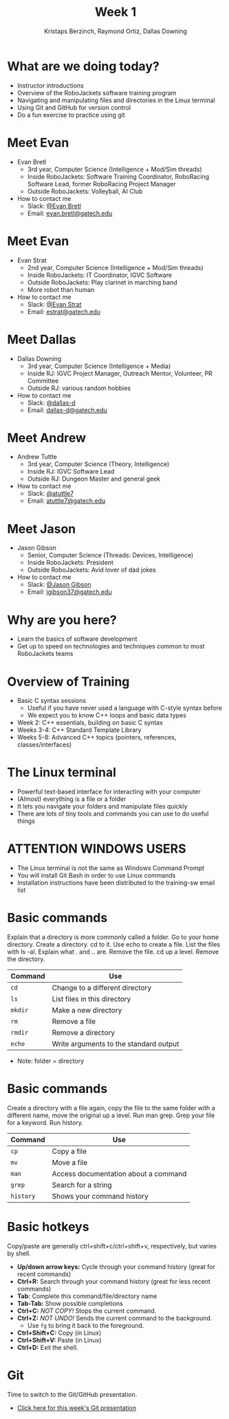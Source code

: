 #+TITLE: Week 1
#+AUTHOR: Kristaps Berzinch, Raymond Ortiz, Dallas Downing
#+EMAIL: kristaps@robojackets.org, dallasd@gatech.edu

* What are we doing today?
- Instructor introductions
- Overview of the RoboJackets software training program
- Navigating and manipulating files and directories in the Linux terminal
- Using Git and GitHub for version control
- Do a fun exercise to practice using git

* Meet Evan
#+ATTR_HTML: :width 15%
[[file:https://raw.githubusercontent.com/RoboJackets/software-training/instructor-intros/images/evan-bretl-hiking.jpg]]
- Evan Bretl
 - 3rd year, Computer Science (Intelligence + Mod/Sim threads)
 - Inside RoboJackets: Software Training Coordinator, RoboRacing Software Lead, former RoboRacing Project Manager
 - Outside RoboJackets: Volleyball, AI Club
- How to contact me
 - Slack: [[https://robojackets.slack.com/team/U2AUQ6669][@Evan Bretl]]
 - Email: [[mailto:evan.bretl@gatech.edu][evan.bretl@gatech.edu]]

* Meet Evan
#+ATTR_HTML: :width 15%
[[file:https://i.imgur.com/ol3f6LJ.jpg]]
- Evan Strat
 - 2nd year, Computer Science (Intelligence + Mod/Sim threads)
 - Inside RoboJackets: IT Coordinator, IGVC Software
 - Outside RoboJackets: Play clarinet in marching band
 - More robot than human
- How to contact me
 - Slack: [[https://robojackets.slack.com/team/U73AJTBPV][@Evan Strat]]
 - Email: [[mailto:estrat@gatech.edu][estrat@gatech.edu]]

* Meet Dallas
[[file:https://raw.githubusercontent.com/RoboJackets/software-training/instructor-intros/images/dallas.png]]
- Dallas Downing
  - 3rd year, Computer Science (Intelligence + Media)
  - Inside RJ: IGVC Project Manager, Outreach Mentor, Volunteer, PR Committee
  - Outside RJ: various random hobbies
- How to contact me
  - Slack: [[https://robojackets.slack.com/team/U2E07GW77][@dallas-d]]
  - Email: [[mailto:dallas-d@gatech.edu][dallas-d@gatech.edu]]

* Meet Andrew
#+ATTR_HTML: :width 15%
[[file:https://i.imgur.com/5Qa0VHl.jpg]]
- Andrew Tuttle
  - 3rd year, Computer Science (Theory, Intelligence)
  - Inside RJ: IGVC Software Lead
  - Outside RJ: Dungeon Master and general geek
- How to contact me
  - Slack: [[https://robojackets.slack.com/messages/@atuttle7/][@atuttle7]]
  - Email: [[mailto:atuttle7@gatech.edu][atuttle7@gatech.edu]]

* Meet Jason
#+ATTR_HTML: :width 15%
[[file:https://i.imgur.com/izC5WWA.jpg]]
- Jason Gibson
  - Senior, Computer Science (Threads: Devices, Intelligence)
  - Inside RoboJackets: President
  - Outside RoboJackets: Avid lover of dad jokes
- How to contact me
  - Slack: [[https://robojackets.slack.com/messages/@Jason_Gibson/][@Jason Gibson]]
  - Email: [[mailto:jgibson37@gatech.edu][jgibson37@gatech.edu]]

* Why are you here?
- Learn the basics of software development
- Get up to speed on technologies and techniques common to most RoboJackets teams

* Overview of Training
- Basic C syntax sessions
 - Useful if you have never used a language with C-style syntax before
 - We expect you to know C++ loops and basic data types
- Week 2: C++ essentials, building on basic C syntax
- Weeks 3-4: C++ Standard Template Library
- Weeks 5-8: Advanced C++ topics (pointers, references, classes/interfaces)

* The Linux terminal
- Powerful text-based interface for interacting with your computer
- (Almost) everything is a file or a folder
- It lets you navigate your folders and manipulate files quickly
- There are lots of tiny tools and commands you can use to do useful things

* ATTENTION WINDOWS USERS
- The Linux terminal is not the same as Windows Command Prompt
- You will install Git Bash in order to use Linux commands
- Installation instructions have been distributed to the training-sw email list

* Basic commands
#+BEGIN_NOTES
Explain that a directory is more commonly called a folder. Go to your home directory. Create a directory. cd to it. Use echo to create a file. List the files with ls -al. Explain what . and .. are. Remove the file. cd up a level. Remove the directory.
#+END_NOTES
| Command | Use |
|-------+------|
| =cd= | Change to a different directory |
| =ls=  | List files in this directory |
| =mkdir= | Make a new directory |
| =rm= | Remove a file |
| =rmdir= | Remove a directory |
| =echo= | Write arguments to the standard output |
- Note: folder = directory

* Basic commands
#+BEGIN_NOTES
Create a directory with a file again, copy the file to the same folder with a different name, move the original up a level. Run man grep. Grep your file for a keyword. Run history.
#+END_NOTES
| Command | Use |
|-------+------|
| =cp= | Copy a file |
| =mv= | Move a file |
| =man= | Access documentation about a command |
| =grep= | Search for a string |
| =history= | Shows your command history |

* Basic hotkeys
#+BEGIN_NOTES
Copy/paste are generally ctrl+shift+c/ctrl+shift+v, respectively, but varies by shell.
#+END_NOTES
- *Up/down arrow keys:* Cycle through your command history (great for recent commands)
- *Ctrl+R:* Search through your command history (great for less recent commands)
- *Tab:* Complete this command/file/directory name
- *Tab-Tab:* Show possible completions
- *Ctrl+C:* /NOT COPY!/ Stops the current command.
- *Ctrl+Z:* /NOT UNDO!/ Sends the current command to the background.
 - Use =fg= to bring it back to the foreground.
- *Ctrl+Shift+C:* Copy (in Linux)
- *Ctrl+Shift+V:* Paste (in Linux)
- *Ctrl+D:* Exit the shell.

* Git
#+BEGIN_NOTES
Time to switch to the Git/GitHub presentation.
#+END_NOTES
- [[file:git.org][Click here for this week's Git presentation]]
